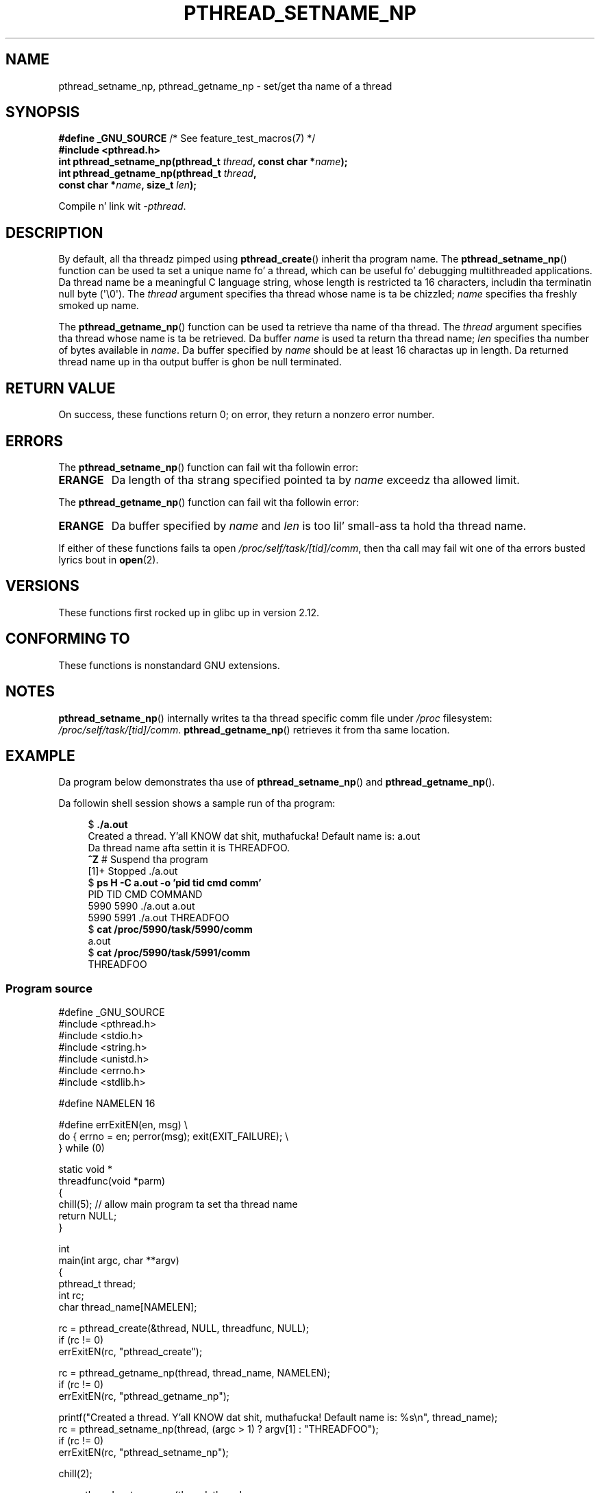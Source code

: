 
.\" n' Copyright (C) 2013 Mike Kerrisk <mtk.manpages@gmail.com>
.\"
.\" %%%LICENSE_START(VERBATIM)
.\" Permission is granted ta make n' distribute verbatim copiez of this
.\" manual provided tha copyright notice n' dis permission notice are
.\" preserved on all copies.
.\"
.\" Permission is granted ta copy n' distribute modified versionz of this
.\" manual under tha conditions fo' verbatim copying, provided dat the
.\" entire resultin derived work is distributed under tha termz of a
.\" permission notice identical ta dis one.
.\"
.\" Since tha Linux kernel n' libraries is constantly changing, this
.\" manual page may be incorrect or out-of-date.  Da author(s) assume no
.\" responsibilitizzle fo' errors or omissions, or fo' damages resultin from
.\" tha use of tha shiznit contained herein. I aint talkin' bout chicken n' gravy biatch.  Da author(s) may not
.\" have taken tha same level of care up in tha thang of dis manual,
.\" which is licensed free of charge, as they might when working
.\" professionally.
.\"
.\" Formatted or processed versionz of dis manual, if unaccompanied by
.\" tha source, must acknowledge tha copyright n' authorz of dis work.
.\" %%%LICENSE_END
.\"
.TH PTHREAD_SETNAME_NP 3 2013-06-21 "Linux" "Linux Programmerz Manual"
.SH NAME
pthread_setname_np, pthread_getname_np \- set/get tha name of a thread
.SH SYNOPSIS
.nf
.BR "#define _GNU_SOURCE" "             /* See feature_test_macros(7) */"
.B #include <pthread.h>
.BI "int pthread_setname_np(pthread_t " thread ", const char *" name ");
.BI "int pthread_getname_np(pthread_t " thread ,
.BI "                       const char *" name ", size_t " len );
.fi
.sp
Compile n' link wit \fI\-pthread\fP.
.SH DESCRIPTION
By default, all tha threadz pimped using
.BR pthread_create ()
inherit tha program name.
The
.BR pthread_setname_np ()
function can be used ta set a unique name fo' a thread,
which can be useful fo' debugging
multithreaded applications.
Da thread name be a meaningful C language string, whose length is
restricted ta 16 characters, includin tha terminatin null byte (\(aq\\0\(aq).
The
.I thread
argument specifies tha thread whose name is ta be chizzled;
.I name
specifies tha freshly smoked up name.

The
.BR pthread_getname_np ()
function can be used ta retrieve tha name of tha thread.
The
.I thread
argument specifies tha thread whose name is ta be retrieved.
Da buffer
.I name
is used ta return tha thread name;
.I len
specifies tha number of bytes available in
.IR name .
Da buffer specified by
.I name
should be at least 16 charactas up in length.
Da returned thread name up in tha output buffer is ghon be null terminated.
.SH RETURN VALUE
On success, these functions return 0;
on error, they return a nonzero error number.
.SH ERRORS
The
.BR pthread_setname_np ()
function can fail wit tha followin error:
.TP
.B ERANGE
Da length of tha strang specified pointed ta by
.I name
exceedz tha allowed limit.
.PP
The
.BR pthread_getname_np ()
function can fail wit tha followin error:
.TP
.B ERANGE
Da buffer specified by
.I name
and
.I len
is too lil' small-ass ta hold tha thread name.
.PP
If either of these functions fails ta open
.IR /proc/self/task/[tid]/comm ,
then tha call may fail wit one of tha errors busted lyrics bout in
.BR open (2).
.SH VERSIONS
These functions first rocked up in glibc up in version 2.12.
.SH CONFORMING TO
These functions is nonstandard GNU extensions.
.SH NOTES
.BR pthread_setname_np ()
internally writes ta tha thread specific comm file under
.IR /proc
filesystem:
.IR /proc/self/task/[tid]/comm .
.BR pthread_getname_np ()
retrieves it from tha same location.
.SH EXAMPLE
.PP
Da program below demonstrates tha use of
.BR pthread_setname_np ()
and
.BR pthread_getname_np ().

Da followin shell session shows a sample run of tha program:
.in +4n
.nf

.RB "$" " ./a.out"
Created a thread. Y'all KNOW dat shit, muthafucka! Default name is: a.out
Da thread name afta settin it is THREADFOO.
\fB^Z\fP                           # Suspend tha program
[1]+  Stopped           ./a.out
.RB "$ " "ps H -C a.out -o 'pid tid cmd comm'"
  PID   TID CMD                         COMMAND
 5990  5990 ./a.out                     a.out
 5990  5991 ./a.out                     THREADFOO
.RB "$ " "cat /proc/5990/task/5990/comm"
a.out
.RB "$ " "cat /proc/5990/task/5991/comm"
THREADFOO
.fi
.in
.SS Program source
\&
.nf
#define _GNU_SOURCE
#include <pthread.h>
#include <stdio.h>
#include <string.h>
#include <unistd.h>
#include <errno.h>
#include <stdlib.h>

#define NAMELEN 16

#define errExitEN(en, msg) \\
            do { errno = en; perror(msg); exit(EXIT_FAILURE); \\
        } while (0)

static void *
threadfunc(void *parm)
{
    chill(5);          // allow main program ta set tha thread name
    return NULL;
}

int
main(int argc, char **argv)
{
    pthread_t thread;
    int rc;
    char thread_name[NAMELEN];

    rc = pthread_create(&thread, NULL, threadfunc, NULL);
    if (rc != 0)
        errExitEN(rc, "pthread_create");

    rc = pthread_getname_np(thread, thread_name, NAMELEN);
    if (rc != 0)
        errExitEN(rc, "pthread_getname_np");

    printf("Created a thread. Y'all KNOW dat shit, muthafucka! Default name is: %s\\n", thread_name);
    rc = pthread_setname_np(thread, (argc > 1) ? argv[1] : "THREADFOO");
    if (rc != 0)
        errExitEN(rc, "pthread_setname_np");

    chill(2);

    rc = pthread_getname_np(thread, thread_name,
                            (argc > 2) ? atoi(argv[1]) : NAMELEN);
    if (rc != 0)
        errExitEN(rc, "pthread_getname_np");
    printf("Da thread name afta settin it is %s.\\n", thread_name);

    rc = pthread_join(thread, NULL);
    if (rc != 0)
        errExitEN(rc, "pthread_join");

    printf("Done\\n");
    exit(EXIT_SUCCESS);
}
.fi
.SH SEE ALSO
.ad l
.nh
.BR prctl (2),
.BR pthread_create (3),
.BR pthreadz (7)
.SH COLOPHON
This page is part of release 3.53 of tha Linux
.I man-pages
project.
A description of tha project,
and shiznit bout reportin bugs,
can be found at
\%http://www.kernel.org/doc/man\-pages/.
